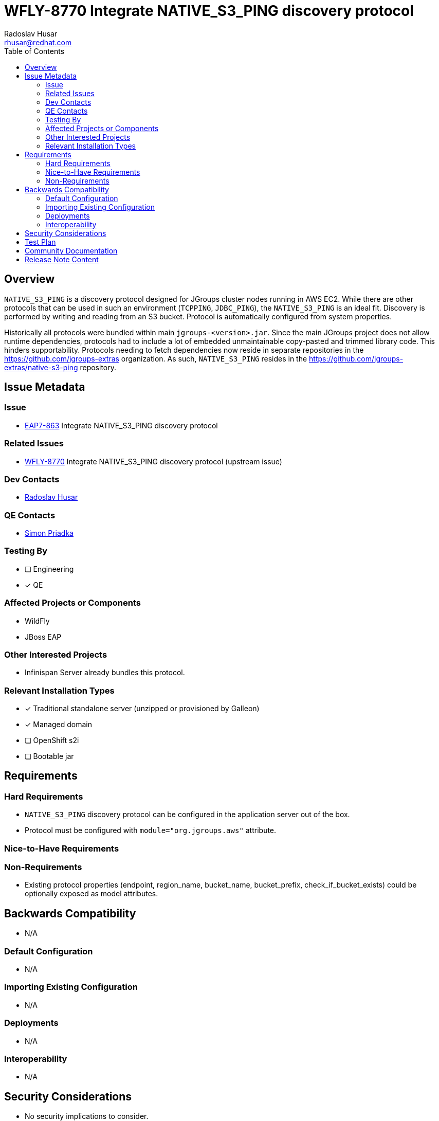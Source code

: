 = WFLY-8770 Integrate NATIVE_S3_PING discovery protocol
:author:            Radoslav Husar
:email:             rhusar@redhat.com
:toc:               left
:icons:             font
:idprefix:
:idseparator:       -

== Overview

`NATIVE_S3_PING` is a discovery protocol designed for JGroups cluster nodes running in AWS EC2.
While there are other protocols that can be used in such an environment (`TCPPING`, `JDBC_PING`), the `NATIVE_S3_PING` is an ideal fit.
Discovery is performed by writing and reading from an S3 bucket.
Protocol is automatically configured from system properties.

Historically all protocols were bundled within main `jgroups-<version>.jar`.
Since the main JGroups project does not allow runtime dependencies, protocols had to include a lot of embedded unmaintainable copy-pasted and trimmed library code.
This hinders supportability.
Protocols needing to fetch dependencies now reside in separate repositories in the https://github.com/jgroups-extras organization.
As such, `NATIVE_S3_PING` resides in the https://github.com/jgroups-extras/native-s3-ping repository.

== Issue Metadata

=== Issue

* https://issues.redhat.com/browse/EAP7-863[EAP7-863] Integrate NATIVE_S3_PING discovery protocol

=== Related Issues

* https://issues.redhat.com/browse/WFLY-8770[WFLY-8770] Integrate NATIVE_S3_PING discovery protocol (upstream issue)

=== Dev Contacts

* mailto:{email}[{author}]

=== QE Contacts

* mailto:spriadka@redhat.com[Simon Priadka]

=== Testing By

* [ ] Engineering

* [x] QE

=== Affected Projects or Components

* WildFly
* JBoss EAP

=== Other Interested Projects

* Infinispan Server already bundles this protocol.

=== Relevant Installation Types

* [x] Traditional standalone server (unzipped or provisioned by Galleon)

* [x] Managed domain

* [ ] OpenShift s2i

* [ ] Bootable jar

== Requirements

=== Hard Requirements

* `NATIVE_S3_PING` discovery protocol can be configured in the application server out of the box.
* Protocol must be configured with `module="org.jgroups.aws"` attribute.

=== Nice-to-Have Requirements

=== Non-Requirements

* Existing protocol properties (endpoint, region_name, bucket_name, bucket_prefix, check_if_bucket_exists) could be optionally exposed as model attributes.

== Backwards Compatibility

* N/A

=== Default Configuration

* N/A

=== Importing Existing Configuration

* N/A

=== Deployments

* N/A

=== Interoperability

* N/A

== Security Considerations

* No security implications to consider.

== Test Plan

Run existing QE AWS tests with the new protocol.

== Community Documentation

Documentation to be included in upstream.

== Release Note Content

The `NATIVE_S3_PING` JGroups discovery protocol is now available for usage for discovery in AWS EC2 out-of-box.